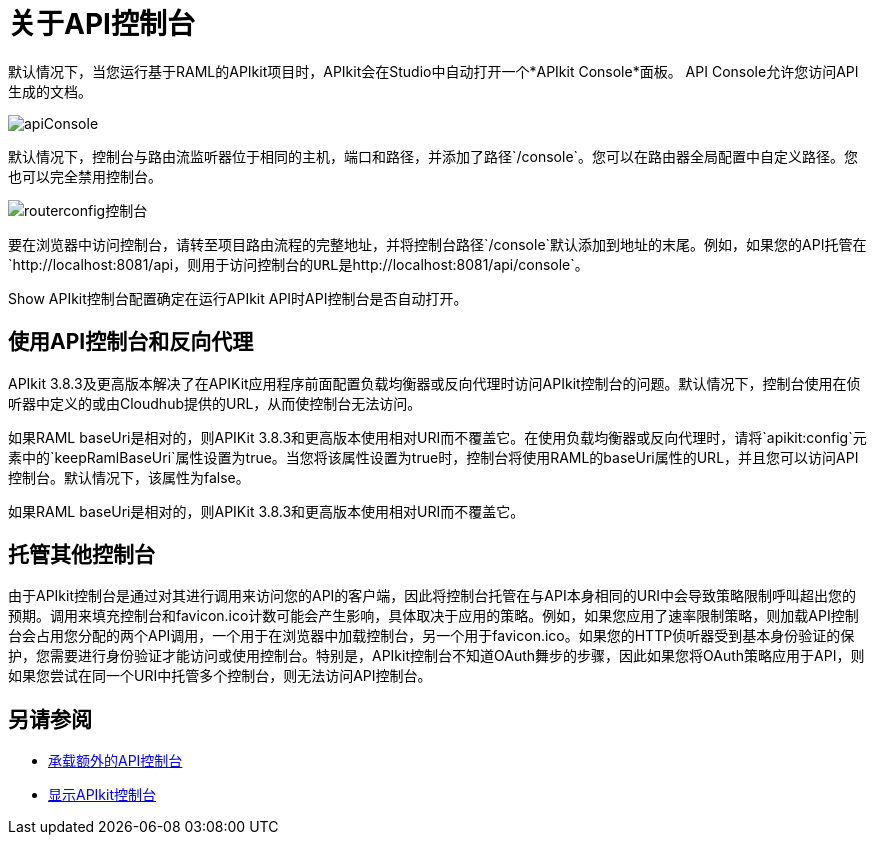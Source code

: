 = 关于API控制台

默认情况下，当您运行基于RAML的APIkit项目时，APIkit会在Studio中自动打开一个*APIkit Console*面板。 API Console允许您访问API生成的文档。

image:apiConsole.png[apiConsole]

默认情况下，控制台与路由流监听器位于相同的主机，端口和路径，并添加了路径`/console`。您可以在路由器全局配置中自定义路径。您也可以完全禁用控制台。

image:routerconfig-console.png[routerconfig控制台]

要在浏览器中访问控制台，请转至项目路由流程的完整地址，并将控制台路径`/console`默认添加到地址的末尾。例如，如果您的API托管在`+http://localhost:8081/api+`，则用于访问控制台的URL是`+http://localhost:8081/api/console+`。

Show APIkit控制台配置确定在运行APIkit API时API控制台是否自动打开。

== 使用API​​控制台和反向代理

APIkit 3.8.3及更高版本解决了在APIKit应用程序前面配置负载均衡器或反向代理时访问APIkit控制台的问题。默认情况下，控制台使用在侦听器中定义的或由Cloudhub提供的URL，从而使控制台无法访问。

如果RAML baseUri是相对的，则APIKit 3.8.3和更高版本使用相对URI而不覆盖它。在使用负载均衡器或反向代理时，请将`apikit:config`元素中的`keepRamlBaseUri`属性设置为true。当您将该属性设置为true时，控制台将使用RAML的baseUri属性的URL，并且您可以访问API控制台。默认情况下，该属性为false。

如果RAML baseUri是相对的，则APIKit 3.8.3和更高版本使用相对URI而不覆盖它。

== 托管其他控制台

由于APIkit控制台是通过对其进行调用来访问您的API的客户端，因此将控制台托管在与API本身相同的URI中会导致策略限制呼叫超出您的预期。调用来填充控制台和favicon.ico计数可能会产生影响，具体取决于应用的策略。例如，如果您应用了速率限制策略，则加载API控制台会占用您分配的两个API调用，一个用于在浏览器中加载控制台，另一个用于favicon.ico。如果您的HTTP侦听器受到基本身份验证的保护，您需要进行身份验证才能访问或使用控制台。特别是，APIkit控制台不知道OAuth舞步的步骤，因此如果您将OAuth策略应用于API，则如果您尝试在同一个URI中托管多个控制台，则无法访问API控制台。

== 另请参阅

*  link:/apikit/v/3.x/apikit-add-console[承载额外的API控制台]
*  link:/apikit/v/3.x/apikit-configure-show-console-task[显示APIkit控制台]
